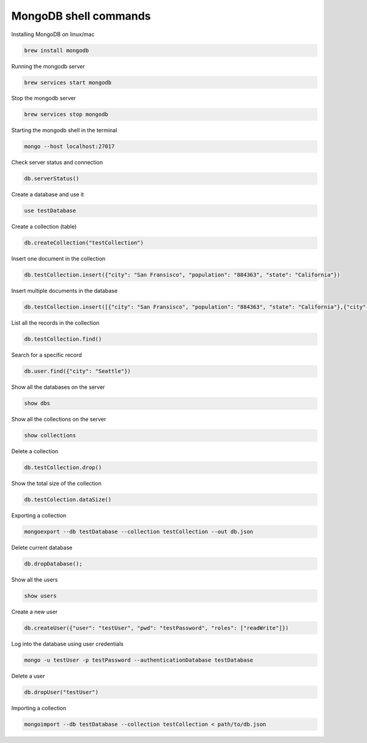 ======================
MongoDB shell commands
======================

Installing MongoDB on linux/mac

.. code-block:: bash
   
   brew install mongodb


Running the mongodb server

.. code-block:: bash
   
   brew services start mongodb


Stop the mongodb server

.. code-block:: bash
   
   brew services stop mongodb


Starting the mongodb shell in the terminal

.. code-block:: bash
   
   mongo --host localhost:27017


Check server status and connection

.. code-block:: bash
   
   db.serverStatus()


Create a database and use it

.. code-block:: bash

	use testDatabase


Create a collection (table)

.. code-block:: bash

	db.createCollection("testCollection")


Insert one document in the collection

.. code-block:: bash

	db.testCollection.insert({"city": "San Fransisco", "population": "884363", "state": "California"})


Insert multiple documents in the database

.. code-block:: bash

	db.testCollection.insert([{"city": "San Fransisco", "population": "884363", "state": "California"},{"city": "Seattle", "population": "724745", "state": "Washington"},{"city": "Portland", "population": "647805", "state": "Oregon"}])


List all the records in the collection

.. code-block:: bash

	db.testCollection.find()


Search for a specific record

.. code-block:: bash

	db.user.find({"city": "Seattle"})


Show all the databases on the server

.. code-block:: bash

	show dbs


Show all the collections on the server

.. code-block:: bash

	show collections


Delete a collection

.. code-block:: bash

	db.testCollection.drop()


Show the total size of the collection

.. code-block:: bash

	db.testColection.dataSize()


Exporting a collection

.. code-block:: bash

	mongoexport --db testDatabase --collection testCollection --out db.json


Delete current database

.. code-block:: bash

	db.dropDatabase();


Show all the users

.. code-block:: bash

	show users


Create a new user

.. code-block:: bash

	db.createUser({"user": "testUser", "pwd": "testPassword", "roles": ["readWrite"]})


Log into the database using user credentials

.. code-block:: bash

	mongo -u testUser -p testPassword --authenticationDatabase testDatabase


Delete a user

.. code-block:: bash

	db.dropUser("testUser")


Importing a collection

.. code-block:: bash

	mongoimport --db testDatabase --collection testCollection < path/to/db.json
